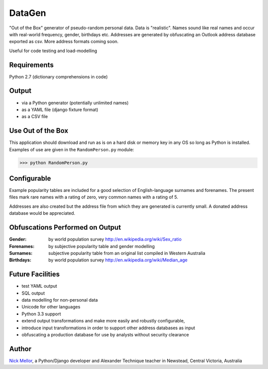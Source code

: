 DataGen
=======

"Out of the Box" generator of pseudo-random personal data. Data is
"realistic". Names sound like real names and occur with real-world frequency,
gender, birthdays etc. Addresses are generated by obfuscating an Outlook
address database exported as csv. More address formats coming soon.

Useful for code testing and load-modelling

Requirements
------------

Python 2.7 (dictionary comprehensions in code)

Output
------

- via a Python generator (potentially unlimited names)

- as a YAML file (django fixture format)

- as a CSV file


Use Out of the Box
------------------

This application should download and run as is on a hard disk or memory key in any OS
so long as Python is installed. Examples of use are given in the ``RandomPerson.py`` module:

>>> python RandomPerson.py


Configurable
------------

Example popularity tables are included for a good selection of English-language surnames
and forenames. The present files mark rare names with a rating of zero,
very common names with a rating of 5.

Addresses are also created but the address file from which they are generated is currently
small. A donated address database would be appreciated.


Obfuscations Performed on Output
--------------------------------

:Gender:  by world population survey http://en.wikipedia.org/wiki/Sex_ratio

:Forenames: by subjective popularity table and gender modelling

:Surnames: subjective popularity table from an original list compiled in Western Australia

:Birthdays: by world population survey http://en.wikipedia.org/wiki/Median_age


Future Facilities
-----------------

- test YAML output

- SQL output

- data modelling for non-personal data

- Unicode for other languages

- Python 3.3 support

- extend output transformations and make more easily and robustly configurable,

- introduce input transformations in order to support other address databases as input

- obfuscating a production database for use by analysts without security clearance

Author
------

`Nick Mellor <http://www.back-pain-self-help.com/contact.html>`_, a Python/Django developer and Alexander Technique teacher
in Newstead, Central Victoria, Australia